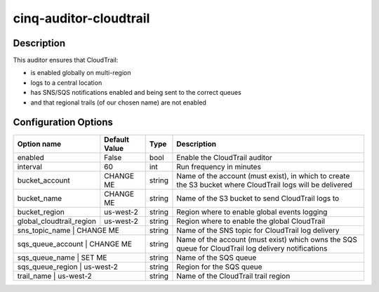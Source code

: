 ***********************
cinq-auditor-cloudtrail
***********************

===========
Description
===========

This auditor ensures that CloudTrail:

* is enabled globally on multi-region
* logs to a central location
* has SNS/SQS notifications enabled and being sent to the correct queues
* and that regional trails (of our chosen name) are not enabled

=====================
Configuration Options
=====================

+--------------------------+----------------+--------+--------------------------------------------------------------------------------------------------------------+
| Option name              | Default Value  | Type   | Description                                                                                                  |
+==========================+================+========+==============================================================================================================+
| enabled                  | False          | bool   | Enable the CloudTrail auditor                                                                                |
+--------------------------+----------------+--------+--------------------------------------------------------------------------------------------------------------+
| interval                 | 60             | int    | Run frequency in minutes                                                                                     |
+--------------------------+----------------+--------+--------------------------------------------------------------------------------------------------------------+
| bucket_account           | CHANGE ME      | string | Name of the account (must exist), in which to create the S3 bucket where CloudTrail logs will be delivered   |
+--------------------------+----------------+--------+--------------------------------------------------------------------------------------------------------------+
| bucket_name              | CHANGE ME      | string | Name of the S3 bucket to send CloudTrail logs to                                                             |
+--------------------------+----------------+--------+--------------------------------------------------------------------------------------------------------------+
| bucket_region            | us-west-2      | string | Region where to enable global events logging                                                                 |
+--------------------------+----------------+--------+--------------------------------------------------------------------------------------------------------------+
| global_cloudtrail_region | us-west-2      | string | Region where to enable the global CloudTrail                                                                 |
+--------------------------+----------------+--------+--------------------------------------------------------------------------------------------------------------+
| sns_topic_name           | CHANGE ME      | string | Name of the SNS topic for CloudTrail log delivery                                                            |
+-------------------------------------------+--------+--------------------------------------------------------------------------------------------------------------+
| sqs_queue_account        | CHANGE ME      | string | Name of the account (must exist) which owns the SQS queue for CloudTrail log delivery notifications          |
+-------------------------------------------+--------+--------------------------------------------------------------------------------------------------------------+
| sqs_queue_name           | SET ME         | string | Name of the SQS queue                                                                                        |
+-------------------------------------------+--------+--------------------------------------------------------------------------------------------------------------+
| sqs_queue_region         | us-west-2      | string | Region for the SQS queue                                                                                     |
+-------------------------------------------+--------+--------------------------------------------------------------------------------------------------------------+
| trail_name               | us-west-2      | string | Name of the CloudTrail trail region                                                                          |
+--------------------------+----------------+--------+--------------------------------------------------------------------------------------------------------------+
